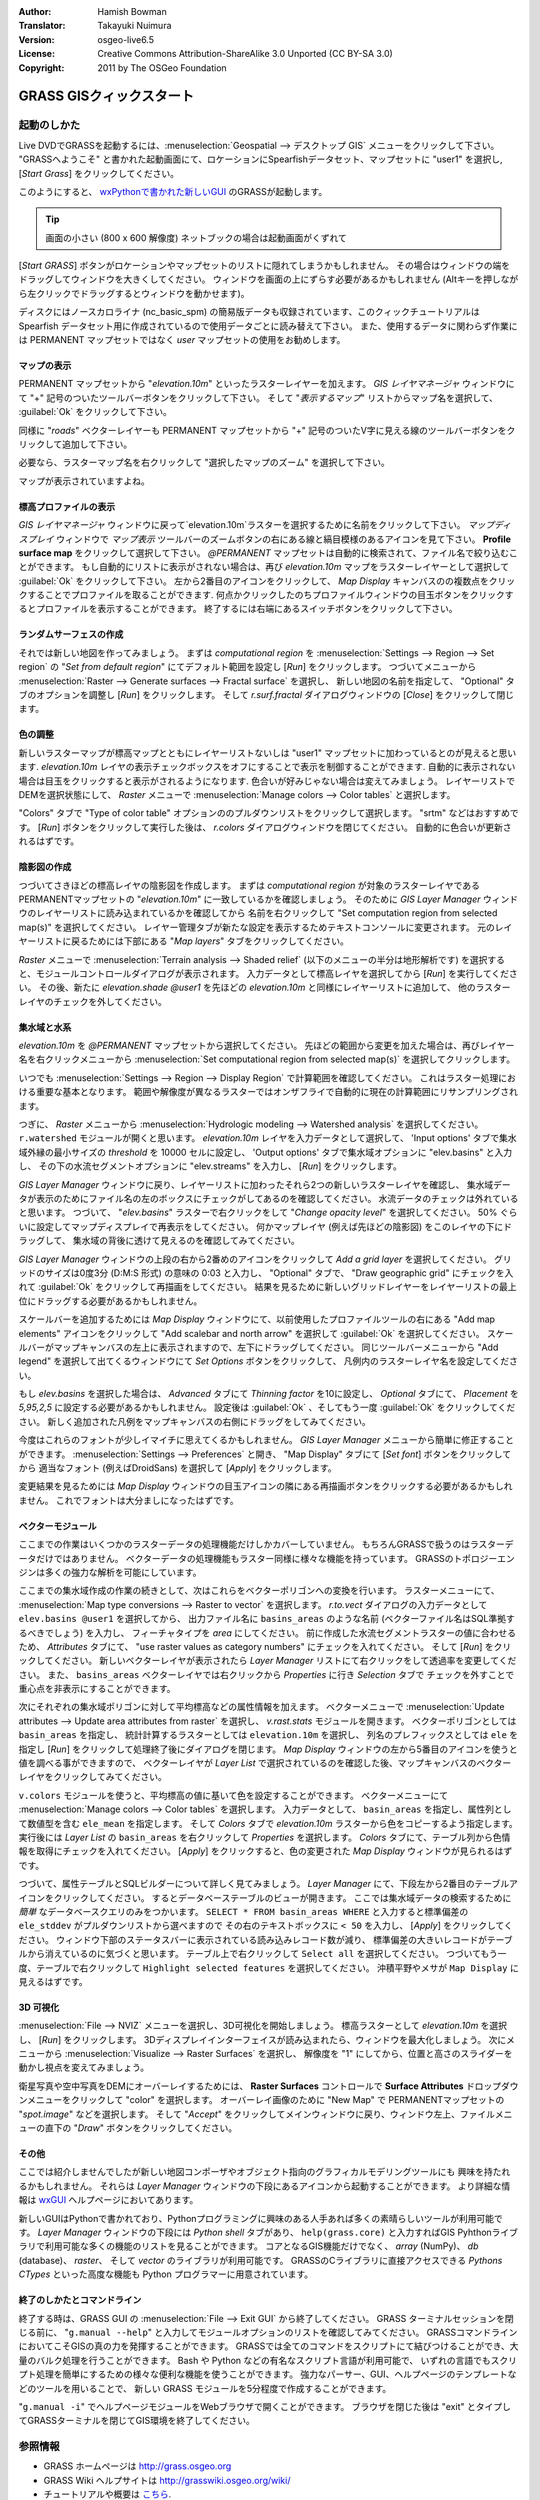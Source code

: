 :Author: Hamish Bowman
:Translator: Takayuki Nuimura
:Version: osgeo-live6.5
:License: Creative Commons Attribution-ShareAlike 3.0 Unported  (CC BY-SA 3.0)
:Copyright: 2011 by The OSGeo Foundation

.. image:: ../../images/project_logos/logo-GRASS.png
  :scale: 100 %
  :alt: project logo
  :align: right
  :target: http://grass.osgeo.org


********************************************************************************
GRASS GISクィックスタート
********************************************************************************

起動のしかた
================================================================================

.. author's note: Location now focusing on Spearfish as there wasn't
 enough disc space for the full NC dataset.

Live DVDでGRASSを起動するには、:menuselection:`Geospatial --> デスクトップ GIS` メニューをクリックして下さい。
"GRASSへようこそ" と書かれた起動画面にて、ロケーションにSpearfishデータセット、マップセットに "user1" を選択し,
[*Start Grass*] をクリックしてください。

.. image:: ../../images/screenshots/800x600/grass-startup.png
  :scale: 60 %
  :alt: screenshot
  :align: right

このようにすると、 `wxPythonで書かれた新しいGUI <../../grass/wxGUI.html>`_ のGRASSが起動します。

.. tip::  画面の小さい (800 x 600 解像度) ネットブックの場合は起動画面がくずれて
[*Start GRASS*] ボタンがロケーションやマップセットのリストに隠れてしまうかもしれません。
その場合はウィンドウの端をドラッグしてウィンドウを大きくしてください。
ウィンドウを画面の上にずらす必要があるかもしれません
(Altキーを押しながら左クリックでドラッグするとウィンドウを動かせます)。

ディスクにはノースカロライナ (nc_basic_spm) の簡易版データも収録されています、このクィックチュートリアルは
Spearfish データセット用に作成されているので使用データごとに読み替えて下さい。
また、使用するデータに関わらず作業には PERMANENT マップセットではなく `user` マップセットの使用をお勧めします。


マップの表示
~~~~~~~~~~~~~~~~~~~~~~~~~~~~~~~~~~~~~~~~~~~~~~~~~~~~~~~~~~~~~~~~~~~~~~~~~~~~~~~~

.. image:: ../../images/screenshots/800x600/grass-layerman.png
  :scale: 50 %
  :alt: screenshot
  :align: left

PERMANENT マップセットから "`elevation.10m`" といったラスターレイヤーを加えます。
`GIS レイヤマネージャ` ウィンドウにて "+" 記号のついたツールバーボタンをクリックして下さい。
そして "*表示するマップ*" リストからマップ名を選択して、 :guilabel:`Ok` をクリックして下さい。

同様に "`roads`" ベクターレイヤーも PERMANENT マップセットから
"+" 記号のついたV字に見える線のツールバーボタンをクリックして追加して下さい。

必要なら、ラスターマップ名を右クリックして "選択したマップのズーム" を選択して下さい。

マップが表示されていますよね。


標高プロファイルの表示
~~~~~~~~~~~~~~~~~~~~~~~~~~~~~~~~~~~~~~~~~~~~~~~~~~~~~~~~~~~~~~~~~~~~~~~~~~~~~~~~

.. image:: ../../images/screenshots/800x600/grass-profile.png
  :scale: 50 %
  :alt: screenshot
  :align: right

`GIS レイヤマネージャ` ウィンドウに戻って`elevation.10m`ラスターを選択するために名前をクリックして下さい。
`マップディスプレイ` ウィンドウで `マップ表示` ツールバーのズームボタンの右にある線と縞目模様のあるアイコンを見て下さい。
**Profile surface map** をクリックして選択して下さい。
`@PERMANENT` マップセットは自動的に検索されて、ファイル名で絞り込むことができます。
もし自動的にリストに表示がされない場合は、再び `elevation.10m` マップをラスターレイヤーとして選択して
:guilabel:`Ok` をクリックして下さい。
左から2番目のアイコンをクリックして、 `Map Display` キャンバスのの複数点をクリックすることでプロファイルを取ることができます.
何点かクリックしたのちプロファイルウィンドウの目玉ボタンをクリックするとプロファイルを表示することができます。
終了するには右端にあるスイッチボタンをクリックして下さい。

ランダムサーフェスの作成
~~~~~~~~~~~~~~~~~~~~~~~~~~~~~~~~~~~~~~~~~~~~~~~~~~~~~~~~~~~~~~~~~~~~~~~~~~~~~~~~

.. HB comment: this quickstart is getting kinda long, maybe retire this section.

それでは新しい地図を作ってみましょう。
まずは *computational region* を :menuselection:`Settings --> Region --> Set region` の
"*Set from default region*" にてデフォルト範囲を設定し [*Run*] をクリックします。
つづいてメニューから :menuselection:`Raster --> Generate surfaces --> Fractal surface` を選択し、
新しい地図の名前を指定して、 "Optional" タブのオプションを調整し [*Run*] をクリックします。
そして *r.surf.fractal* ダイアログウィンドウの [*Close*] をクリックして閉じます。

.. image:: ../../images/screenshots/800x600/grass-fractal.png
  :scale: 50 %
  :alt: screenshot
  :align: right

色の調整
~~~~~~~~~~~~~~~~~~~~~~~~~~~~~~~~~~~~~~~~~~~~~~~~~~~~~~~~~~~~~~~~~~~~~~~~~~~~~~~~

新しいラスターマップが標高マップとともにレイヤーリストないしは "user1" マップセットに加わっているとのが見えると思います.
`elevation.10m` レイヤの表示チェックボックスをオフにすることで表示を制御することができます.
自動的に表示されない場合は目玉をクリックすると表示がされるようになります.
色合いが好みじゃない場合は変えてみましょう。
レイヤーリストでDEMを選択状態にして、 `Raster` メニューで :menuselection:`Manage colors --> Color tables` と選択します。

"Colors" タブで "Type of color table" オプションののプルダウンリストをクリックして選択します。
"srtm" などはおすすめです。
[*Run*] ボタンをクリックして実行した後は、 *r.colors* ダイアログウィンドウを閉じてください。
自動的に色合いが更新されるはずです。

陰影図の作成
~~~~~~~~~~~~~~~~~~~~~~~~~~~~~~~~~~~~~~~~~~~~~~~~~~~~~~~~~~~~~~~~~~~~~~~~~~~~~~~~

.. image:: ../../images/screenshots/800x600/grass-shadedrelief.png
  :scale: 50 %
  :alt: screenshot
  :align: right

つづいてさきほどの標高レイヤの陰影図を作成します。
まずは *computational region* が対象のラスターレイヤである PERMANENTマップセットの "`elevation.10m`" に一致しているかを確認しましょう。
そのために `GIS Layer Manager` ウィンドウのレイヤーリストに読み込まれているかを確認してから
名前を右クリックして  "Set computation region from selected map(s)" を選択してください。
レイヤー管理タブが新たな設定を表示するためテキストコンソールに変更されます。
元のレイヤーリストに戻るためには下部にある "*Map layers*" タブをクリックしてください。

`Raster` メニューで :menuselection:`Terrain analysis --> Shaded relief` (以下のメニューの半分は地形解析です) を選択すると、モジュールコントロールダイアログが表示されます。
入力データとして標高レイヤを選択してから [*Run*] を実行してください。
その後、新たに `elevation.shade` *@user1* を先ほどの `elevation.10m` と同様にレイヤーリストに追加して、
他のラスターレイヤのチェックを外してください。


集水域と水系
~~~~~~~~~~~~~~~~~~~~~~~~~~~~~~~~~~~~~~~~~~~~~~~~~~~~~~~~~~~~~~~~~~~~~~~~~~~~~~~~
`elevation.10m` を *@PERMANENT* マップセットから選択してください。
先ほどの範囲から変更を加えた場合は、再びレイヤー名を右クリックメニューから
:menuselection:`Set computational region from selected map(s)` を選択してクリックします。


.. 注意点:: wxGUI のマップディスプレイのビューとズームは解析機能とは独立しているため影響を与えない。
いつでも :menuselection:`Settings --> Region --> Display Region` で計算範囲を確認してください。
これはラスター処理における重要な基本となります。
範囲や解像度が異なるラスターではオンザフライで自動的に現在の計算範囲にリサンプリングされます。


つぎに、 `Raster` メニューから :menuselection:`Hydrologic modeling --> Watershed analysis` を選択してください。
``r.watershed`` モジュールが開くと思います。
`elevation.10m` レイヤを入力データとして選択して、
'Input options' タブで集水域外縁の最小サイズの *threshold* を 10000 セルに設定し、
'Output options' タブで集水域オプションに "elev.basins" と入力し、
その下の水流セグメントオプションに "elev.streams" を入力し、 [*Run*] をクリックします。

`GIS Layer Manager` ウィンドウに戻り、レイヤーリストに加わったそれら2つの新しいラスターレイヤを確認し、
集水域データが表示のためにファイル名の左のボックスにチェックがしてあるのを確認してください。
水流データのチェックは外れていると思います。
つづいて、 "`elev.basins`" ラスターで右クリックをして "`Change opacity level`" を選択してください。
50% ぐらいに設定してマップディスプレイで再表示をしてください。
何かマップレイヤ (例えば先ほどの陰影図) をこのレイヤの下にドラッグして、
集水域の背後に透けて見えるのを確認してみてください。

.. image:: ../../images/screenshots/800x600/grass-watersheds.png
  :scale: 50 %
  :alt: screenshot
  :align: left

`GIS Layer Manager` ウィンドウの上段の右から2番めのアイコンをクリックして `Add a grid layer` を選択してください。
グリッドのサイズは0度3分 (D:M:S 形式) の意味の 0:03 と入力し、 "Optional" タブで、
"Draw geographic grid" にチェックを入れて :guilabel:`Ok` をクリックして再描画をしてください。
結果を見るために新しいグリッドレイヤーをレイヤーリストの最上位にドラッグする必要があるかもしれません。

スケールバーを追加するためには `Map Display` ウィンドウにて、以前使用したプロファイルツールの右にある
"Add map elements" アイコンをクリックして "Add scalebar and north arrow" を選択して :guilabel:`Ok` を選択してください。
スケールバーがマップキャンバスの左上に表示されますので、左下にドラッグしてください。
同じツールバーメニューから "Add legend" を選択して出てくるウィンドウにて `Set Options` ボタンをクリックして、
凡例内のラスターレイヤ名を設定してください。

もし `elev.basins` を選択した場合は、 `Advanced` タブにて *Thinning factor* を10に設定し、
`Optional` タブにて、 *Placement* を `5,95,2,5` に設定する必要があるかもしれません。
設定後は :guilabel:`Ok` 、そしてもう一度 :guilabel:`Ok` をクリックしてください。
新しく追加された凡例をマップキャンバスの右側にドラッグをしてみてください。

今度はこれらのフォントが少しイマイチに思えてくるかもしれません。
`GIS Layer Manager` メニューから簡単に修正することができます。
:menuselection:`Settings --> Preferences` と開き、
"Map Display" タブにて [*Set font*] ボタンをクリックしてから
適当なフォント (例えばDroidSans) を選択して [*Apply*] をクリックします。

変更結果を見るためには `Map Display` ウィンドウの目玉アイコンの隣にある再描画ボタンをクリックする必要があるかもしれません。
これでフォントは大分ましになったはずです。


ベクターモジュール
~~~~~~~~~~~~~~~~~~~~~~~~~~~~~~~~~~~~~~~~~~~~~~~~~~~~~~~~~~~~~~~~~~~~~~~~~~~~~~~~
 
ここまでの作業はいくつかのラスターデータの処理機能だけしかカバーしていません。
もちろんGRASSで扱うのはラスターデータだけではありません。
ベクターデータの処理機能もラスター同様に様々な機能を持っています。
GRASSのトポロジーエンジンは多くの強力な解析を可能にしています。

.. image:: ../../images/screenshots/1024x768/grass-vectattrib.png
  :scale: 30 %
  :alt: screenshot
  :align: right

ここまでの集水域作成の作業の続きとして、次はこれらをベクターポリゴンへの変換を行います。
ラスターメニューにて、 :menuselection:`Map type conversions --> Raster to vector` を選択します。
`r.to.vect` ダイアログの入力データとして ``elev.basins @user1`` を選択してから、
出力ファイル名に ``basins_areas`` のような名前 (ベクターファイル名はSQL準拠するべきでしょう) を入力し、
フィーチャタイプを `area` にしてください。
前に作成した水流セグメントラスターの値に合わせるため、
`Attributes` タブにて、 "use raster values as category numbers" にチェックを入れてください。
そして [*Run*] をクリックしてください。
新しいベクターレイヤが表示されたら `Layer Manager` リストにて右クリックをして透過率を変更してください。
また、 ``basins_areas`` ベクターレイヤでは右クリックから `Properties` に行き `Selection` タブで
チェックを外すことで重心点を非表示にすることができます。

次にそれぞれの集水域ポリゴンに対して平均標高などの属性情報を加えます。
ベクターメニューで :menuselection:`Update attributes --> Update area attributes from raster` を選択し、
*v.rast.stats* モジュールを開きます。
ベクターポリゴンとしては ``basin_areas`` を指定し、
統計計算するラスターとしては ``elevation.10m`` を選択し、
列名のプレフィックスとしては ``ele`` を指定し [*Run*] をクリックして処理終了後にダイアログを閉じます。
`Map Display` ウィンドウの左から5番目のアイコンを使うと値を調べる事ができますので、
ベクターレイヤが `Layer List` で選択されているのを確認した後、マップキャンバスのベクターレイヤをクリックしてみてください。

``v.colors`` モジュールを使うと、平均標高の値に基いて色を設定することができます。
ベクターメニューにて :menuselection:`Manage colors --> Color tables` を選択します。
入力データとして、 ``basin_areas`` を指定し、属性列として数値型を含む ``ele_mean`` を指定します。
そして `Colors` タブで `elevation.10m` ラスターから色をコピーするよう指定します。
実行後には `Layer List` の ``basin_areas`` を右クリックして `Properties` を選択します。
`Colors` タブにて、テーブル列から色情報を取得にチェックを入れてください。
[*Apply*] をクリックすると、色の変更された `Map Display` ウィンドウが見られるはずです。

つづいて、属性テーブルとSQLビルダーについて詳しく見てみましょう。
`Layer Manager` にて、下段左から2番目のテーブルアイコンをクリックしてください。
するとデータベーステーブルのビューが開きます。
ここでは集水域データの検索するために *簡単* なデータベースクエリのみをつかいます。
``SELECT * FROM basin_areas WHERE`` と入力すると標準偏差の ``ele_stddev`` がプルダウンリストから選べますので
その右のテキストボックスに ``< 50`` を入力し、 [*Apply*] をクリックしてください。
ウィンドウ下部のステータスバーに表示されている読み込みレコード数が減り、
標準偏差の大きいレコードがテーブルから消えているのに気づくと思います。
テーブル上で右クリックして ``Select all`` を選択してください。
つづいてもう一度、テーブルで右クリックして ``Highlight selected features`` を選択してください。
沖積平野やメサが ``Map Display`` に見えるはずです。


3D 可視化
~~~~~~~~~~~~~~~~~~~~~~~~~~~~~~~~~~~~~~~~~~~~~~~~~~~~~~~~~~~~~~~~~~~~~~~~~~~~~~~~

.. image:: ../../images/screenshots/1024x768/grass-nviz.png
  :scale: 30 %
  :alt: screenshot
  :align: right

:menuselection:`File --> NVIZ` メニューを選択し、3D可視化を開始しましょう。
標高ラスターとして `elevation.10m` を選択し、 [*Run*] をクリックします。
3Dディスプレイインターフェイスが読み込まれたら、ウィンドウを最大化しましょう。
次にメニューから :menuselection:`Visualize --> Raster Surfaces` を選択し、
解像度を "1" にしてから、位置と高さのスライダーを動かし視点を変えてみましょう。

衛星写真や空中写真をDEMにオーバーレイするためには、
**Raster Surfaces** コントロールで **Surface Attributes** ドロップダウンメニューをクリックして "color" を選択します。
オーバーレイ画像のために "New Map" で PERMANENTマップセットの "`spot.image`" などを選択します。
そして "*Accept*" をクリックしてメインウィンドウに戻り、ウィンドウ左上、ファイルメニューの直下の "*Draw*" ボタンをクリックしてください。


その他
~~~~~~~~~~~~~~~~~~~~~~~~~~~~~~~~~~~~~~~~~~~~~~~~~~~~~~~~~~~~~~~~~~~~~~~~~~~~~~~~

ここでは紹介しませんでしたが新しい地図コンポーザやオブジェクト指向のグラフィカルモデリングツールにも
興味を持たれるかもしれません。
それらは `Layer Manager` ウィンドウの下段にあるアイコンから起動することができます。
より詳細な情報は `wxGUI <../../grass/wxGUI.html>`_ ヘルプページにおいてあります。

新しいGUIはPythonで書かれており、Pythonプログラミングに興味のある人手あれば多くの素晴らしいツールが利用可能です。
`Layer Manager` ウィンドウの下段には `Python shell` タブがあり、
``help(grass.core)`` と入力すればGIS Pyhthonライブラリで利用可能な多くの機能のリストを見ることができます。
コアとなるGIS機能だけでなく、 `array` (NumPy)、 `db` (database)、 `raster`、 そして `vector` のライブラリが利用可能です。
GRASSのCライブラリに直接アクセスできる `Pythons CTypes` といった高度な機能も Python プログラマーに用意されています。


終了のしかたとコマンドライン
~~~~~~~~~~~~~~~~~~~~~~~~~~~~~~~~~~~~~~~~~~~~~~~~~~~~~~~~~~~~~~~~~~~~~~~~~~~~~~~~

終了する時は、GRASS GUI の :menuselection:`File --> Exit GUI` から終了してください。
GRASS ターミナルセッションを閉じる前に、 "``g.manual --help``" と入力してモジュールオプションのリストを確認してみてください。
GRASSコマンドラインにおいてこそGISの真の力を発揮することができます。
GRASSでは全てのコマンドをスクリプトにて結びつけることができ、大量のバルク処理を行うことができます。
Bash や Python などの有名なスクリプト言語が利用可能で、
いずれの言語でもスクリプト処理を簡単にするための様々な便利な機能を使うことができます。
強力なパーサー、GUI、ヘルプページのテンプレートなどのツールを用いることで、
新しい GRASS モジュールを5分程度で作成することができます。

"``g.manual -i``" でヘルプページモジュールをWebブラウザで開くことができます。
ブラウザを閉じた後は "exit" とタイプしてGRASSターミナルを閉じてGIS環境を終了してください。

参照情報
================================================================================
* GRASS ホームページは `http://grass.osgeo.org <http://grass.osgeo.org>`_
* GRASS Wiki ヘルプサイトは `http://grasswiki.osgeo.org/wiki/ <http://grasswiki.osgeo.org/wiki/>`_
* チュートリアルや概要は `こちら <http://grasswiki.osgeo.org/wiki/GRASS_Help#Getting_Started>`_.
* GUIメニューと`GRASS モジュール概要 <http://grass.osgeo.org/gdp/grassmanuals/grass64_module_list.pdf>`_. (`HTML 版 <http://grass.osgeo.org/grass70/manuals/full_index.html>`_)
* もし 400 個の GRASS モジュールでも物足りない場合は第三者により開発されたアドオンもあります
  `http://grass.osgeo.org/grass70/manuals/addons/ <http://grass.osgeo.org/grass70/manuals/addons/>`_
